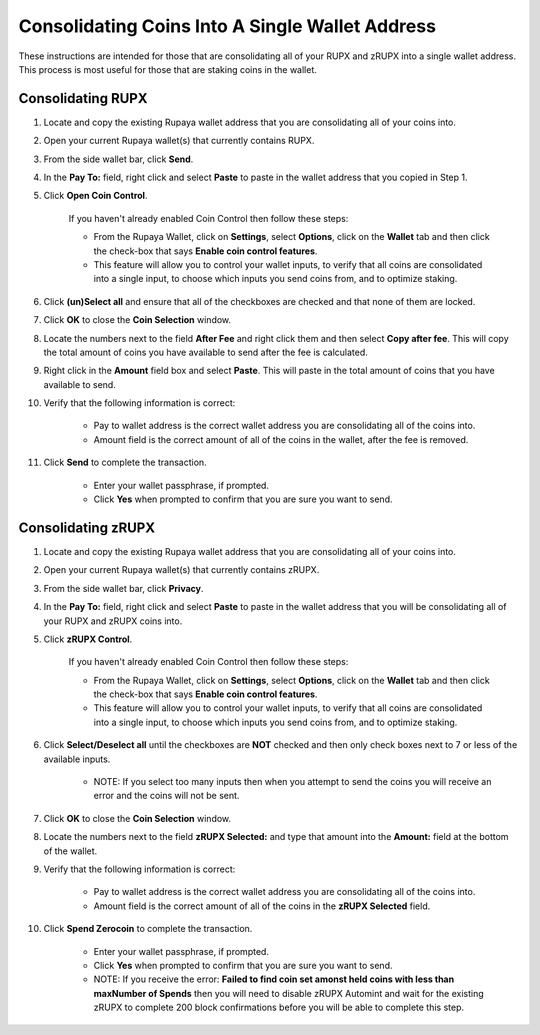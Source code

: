 .. _consolidatingcoins:

================================================
Consolidating Coins Into A Single Wallet Address
================================================

These instructions are intended for those that are consolidating all of your RUPX and zRUPX into a single wallet address.  This process is most useful for those that are staking coins in the wallet.

Consolidating RUPX
==================

1. Locate and copy the existing Rupaya wallet address that you are consolidating all of your coins into.

2. Open your current Rupaya wallet(s) that currently contains RUPX.

3. From the side wallet bar, click **Send**.

4. In the **Pay To:** field, right click and select **Paste** to paste in the wallet address that you copied in Step 1.

5. Click **Open Coin Control**.

	If you haven't already enabled Coin Control then follow these steps:
	
	* From the Rupaya Wallet, click on **Settings**, select **Options**, click on the **Wallet** tab and then click the check-box that says **Enable coin control features**.  
	* This feature will allow you to control your wallet inputs, to verify that all coins are consolidated into a single input, to choose which inputs you send coins from, and to optimize staking.
	
6. Click **(un)Select all** and ensure that all of the checkboxes are checked and that none of them are locked.

7. Click **OK** to close the **Coin Selection** window.

8. Locate the numbers next to the field **After Fee** and right click them and then select **Copy after fee**.  This will copy the total amount of coins you have available to send after the fee is calculated.

9. Right click in the **Amount** field box and select **Paste**.  This will paste in the total amount of coins that you have available to send.

10. Verify that the following information is correct:

	* Pay to wallet address is the correct wallet address you are consolidating all of the coins into.
	* Amount field is the correct amount of all of the coins in the wallet, after the fee is removed.

11. Click **Send** to complete the transaction.  
	
	* Enter your wallet passphrase, if prompted.
	* Click **Yes** when prompted to confirm that you are sure you want to send.


Consolidating zRUPX
===================

1. Locate and copy the existing Rupaya wallet address that you are consolidating all of your coins into.

2. Open your current Rupaya wallet(s) that currently contains zRUPX.

3. From the side wallet bar, click **Privacy**.

4. In the **Pay To:** field, right click and select **Paste** to paste in the wallet address that you will be consolidating all of your RUPX and zRUPX coins into.

5. Click **zRUPX Control**.

	If you haven't already enabled Coin Control then follow these steps:
	
	* From the Rupaya Wallet, click on **Settings**, select **Options**, click on the **Wallet** tab and then click the check-box that says **Enable coin control features**.  
	* This feature will allow you to control your wallet inputs, to verify that all coins are consolidated into a single input, to choose which inputs you send coins from, and to optimize staking.
	
6. Click **Select/Deselect all** until the checkboxes are **NOT** checked and then only check boxes next to 7 or less of the available inputs.

	* NOTE: If you select too many inputs then when you attempt to send the coins you will receive an error and the coins will not be sent.

7. Click **OK** to close the **Coin Selection** window.

8. Locate the numbers next to the field **zRUPX Selected:** and type that amount into the **Amount:** field at the bottom of the wallet.

9. Verify that the following information is correct:

	* Pay to wallet address is the correct wallet address you are consolidating all of the coins into.
	* Amount field is the correct amount of all of the coins in the **zRUPX Selected** field.

10. Click **Spend Zerocoin** to complete the transaction.  
	
	* Enter your wallet passphrase, if prompted.
	* Click **Yes** when prompted to confirm that you are sure you want to send.
	* NOTE: If you receive the error: **Failed to find coin set amonst held coins with less than maxNumber of Spends** then you will need to disable zRUPX Automint and wait for the existing zRUPX to complete 200 block confirmations before you will be able to complete this step.
	
